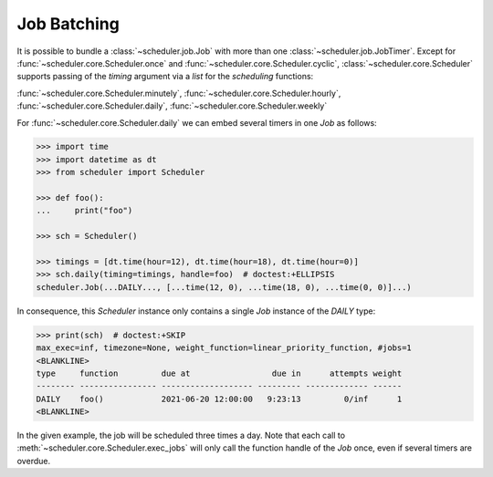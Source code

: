 Job Batching
============

It is possible to bundle a :class:`~scheduler.job.Job` with more than one
:class:`~scheduler.job.JobTimer`. Except for :func:`~scheduler.core.Scheduler.once`
and :func:`~scheduler.core.Scheduler.cyclic`, :class:`~scheduler.core.Scheduler` supports
passing of the `timing` argument via a `list` for the `scheduling` functions:

:func:`~scheduler.core.Scheduler.minutely`,
:func:`~scheduler.core.Scheduler.hourly`,
:func:`~scheduler.core.Scheduler.daily`,
:func:`~scheduler.core.Scheduler.weekly`


For :func:`~scheduler.core.Scheduler.daily` we can embed several timers in one `Job` as follows:

.. code-block:: pycon

    >>> import time
    >>> import datetime as dt
    >>> from scheduler import Scheduler

    >>> def foo():
    ...     print("foo")

    >>> sch = Scheduler()

    >>> timings = [dt.time(hour=12), dt.time(hour=18), dt.time(hour=0)]
    >>> sch.daily(timing=timings, handle=foo)  # doctest:+ELLIPSIS
    scheduler.Job(...DAILY..., [...time(12, 0), ...time(18, 0), ...time(0, 0)]...)

In consequence, this `Scheduler` instance only contains a single `Job` instance of the `DAILY` type:

.. code-block:: pycon

    >>> print(sch)  # doctest:+SKIP
    max_exec=inf, timezone=None, weight_function=linear_priority_function, #jobs=1
    <BLANKLINE>
    type     function         due at                 due in      attempts weight
    -------- ---------------- ------------------- --------- ------------- ------
    DAILY    foo()            2021-06-20 12:00:00   9:23:13         0/inf      1
    <BLANKLINE>

In the given example, the job will be scheduled three times a day. Note that each call to
:meth:`~scheduler.core.Scheduler.exec_jobs` will only call the function handle
of the `Job` once, even if several timers are overdue.